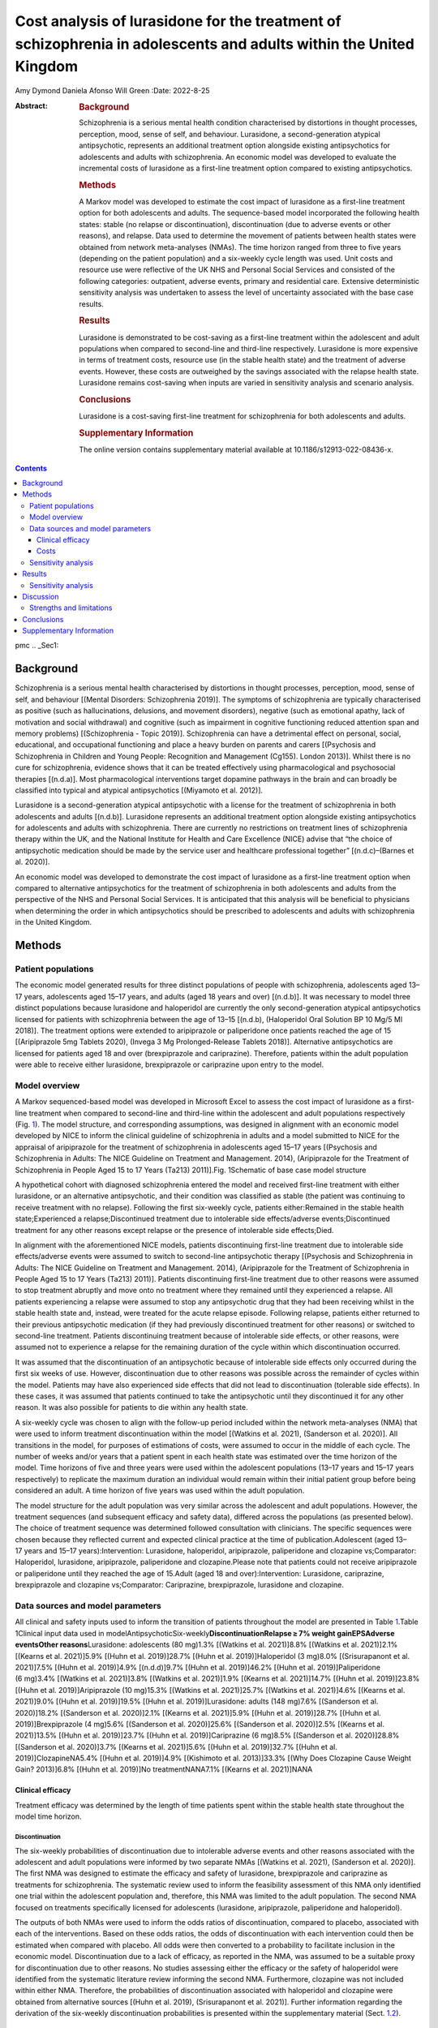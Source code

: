 ==================================================================================================================
Cost analysis of lurasidone for the treatment of schizophrenia in adolescents and adults within the United Kingdom
==================================================================================================================

Amy Dymond
Daniela Afonso
Will Green
:Date: 2022-8-25

:Abstract:
   .. rubric:: Background

   Schizophrenia is a serious mental health condition characterised by
   distortions in thought processes, perception, mood, sense of self,
   and behaviour. Lurasidone, a second-generation atypical
   antipsychotic, represents an additional treatment option alongside
   existing antipsychotics for adolescents and adults with
   schizophrenia. An economic model was developed to evaluate the
   incremental costs of lurasidone as a first-line treatment option
   compared to existing antipsychotics.

   .. rubric:: Methods

   A Markov model was developed to estimate the cost impact of
   lurasidone as a first-line treatment option for both adolescents and
   adults. The sequence-based model incorporated the following health
   states: stable (no relapse or discontinuation), discontinuation (due
   to adverse events or other reasons), and relapse. Data used to
   determine the movement of patients between health states were
   obtained from network meta-analyses (NMAs). The time horizon ranged
   from three to five years (depending on the patient population) and a
   six-weekly cycle length was used. Unit costs and resource use were
   reflective of the UK NHS and Personal Social Services and consisted
   of the following categories: outpatient, adverse events, primary and
   residential care. Extensive deterministic sensitivity analysis was
   undertaken to assess the level of uncertainty associated with the
   base case results.

   .. rubric:: Results

   Lurasidone is demonstrated to be cost-saving as a first-line
   treatment within the adolescent and adult populations when compared
   to second-line and third-line respectively. Lurasidone is more
   expensive in terms of treatment costs, resource use (in the stable
   health state) and the treatment of adverse events. However, these
   costs are outweighed by the savings associated with the relapse
   health state. Lurasidone remains cost-saving when inputs are varied
   in sensitivity analysis and scenario analysis.

   .. rubric:: Conclusions

   Lurasidone is a cost-saving first-line treatment for schizophrenia
   for both adolescents and adults.

   .. rubric:: Supplementary Information

   The online version contains supplementary material available at
   10.1186/s12913-022-08436-x.


.. contents::
   :depth: 3
..

pmc
.. _Sec1:

Background
==========

Schizophrenia is a serious mental health characterised by distortions in
thought processes, perception, mood, sense of self, and behaviour
[(Mental Disorders: Schizophrenia 2019)]. The symptoms of schizophrenia
are typically characterised as positive (such as hallucinations,
delusions, and movement disorders), negative (such as emotional apathy,
lack of motivation and social withdrawal) and cognitive (such as
impairment in cognitive functioning reduced attention span and memory
problems) [(Schizophrenia - Topic 2019)]. Schizophrenia can have a
detrimental effect on personal, social, educational, and occupational
functioning and place a heavy burden on parents and carers [(Psychosis
and Schizophrenia in Children and Young People: Recognition and
Management (Cg155). London 2013)]. Whilst there is no cure for
schizophrenia, evidence shows that it can be treated effectively using
pharmacological and psychosocial therapies [(n.d.a)]. Most
pharmacological interventions target dopamine pathways in the brain and
can broadly be classified into typical and atypical antipsychotics
[(Miyamoto et al. 2012)].

Lurasidone is a second-generation atypical antipsychotic with a license
for the treatment of schizophrenia in both adolescents and adults
[(n.d.b)]. Lurasidone represents an additional treatment option
alongside existing antipsychotics for adolescents and adults with
schizophrenia. There are currently no restrictions on treatment lines of
schizophrenia therapy within the UK, and the National Institute for
Health and Care Excellence (NICE) advise that “the choice of
antipsychotic medication should be made by the service user and
healthcare professional together” [(n.d.c)–(Barnes et al. 2020)].

An economic model was developed to demonstrate the cost impact of
lurasidone as a first-line treatment option when compared to alternative
antipsychotics for the treatment of schizophrenia in both adolescents
and adults from the perspective of the NHS and Personal Social Services.
It is anticipated that this analysis will be beneficial to physicians
when determining the order in which antipsychotics should be prescribed
to adolescents and adults with schizophrenia in the United Kingdom.

.. _Sec2:

Methods
=======

.. _Sec3:

Patient populations
-------------------

The economic model generated results for three distinct populations of
people with schizophrenia, adolescents aged 13–17 years, adolescents
aged 15–17 years, and adults (aged 18 years and over) [(n.d.b)]. It was
necessary to model three distinct populations because lurasidone and
haloperidol are currently the only second-generation atypical
antipsychotics licensed for patients with schizophrenia between the age
of 13–15 [(n.d.b), (Haloperidol Oral Solution BP 10 Mg/5 Ml 2018)]. The
treatment options were extended to aripiprazole or paliperidone once
patients reached the age of 15 [(Aripiprazole 5mg Tablets 2020), (Invega
3 Mg Prolonged-Release Tablets 2018)]. Alternative antipsychotics are
licensed for patients aged 18 and over (brexpiprazole and cariprazine).
Therefore, patients within the adult population were able to receive
either lurasidone, brexpiprazole or cariprazine upon entry to the model.

.. _Sec4:

Model overview
--------------

A Markov sequenced-based model was developed in Microsoft Excel to
assess the cost impact of lurasidone as a first-line treatment when
compared to second-line and third-line within the adolescent and adult
populations respectively (Fig. `1 <#Fig1>`__). The model structure, and
corresponding assumptions, was designed in alignment with an economic
model developed by NICE to inform the clinical guideline of
schizophrenia in adults and a model submitted to NICE for the appraisal
of aripiprazole for the treatment of schizophrenia in adolescents aged
15–17 years [(Psychosis and Schizophrenia in Adults: The NICE Guideline
on Treatment and Management. 2014), (Aripiprazole for the Treatment of
Schizophrenia in People Aged 15 to 17 Years (Ta213) 2011)].Fig.
1Schematic of base case model structure

A hypothetical cohort with diagnosed schizophrenia entered the model and
received first-line treatment with either lurasidone, or an alternative
antipsychotic, and their condition was classified as stable (the patient
was continuing to receive treatment with no relapse). Following the
first six-weekly cycle, patients either:Remained in the stable health
state;Experienced a relapse;Discontinued treatment due to intolerable
side effects/adverse events;Discontinued treatment for any other reasons
except relapse or the presence of intolerable side effects;Died.

In alignment with the aforementioned NICE models, patients discontinuing
first-line treatment due to intolerable side effects/adverse events were
assumed to switch to second-line antipsychotic therapy [(Psychosis and
Schizophrenia in Adults: The NICE Guideline on Treatment and Management.
2014), (Aripiprazole for the Treatment of Schizophrenia in People Aged
15 to 17 Years (Ta213) 2011)]. Patients discontinuing first-line
treatment due to other reasons were assumed to stop treatment abruptly
and move onto no treatment where they remained until they experienced a
relapse. All patients experiencing a relapse were assumed to stop any
antipsychotic drug that they had been receiving whilst in the stable
health state and, instead, were treated for the acute relapse episode.
Following relapse, patients either returned to their previous
antipsychotic medication (if they had previously discontinued treatment
for other reasons) or switched to second-line treatment. Patients
discontinuing treatment because of intolerable side effects, or other
reasons, were assumed not to experience a relapse for the remaining
duration of the cycle within which discontinuation occurred.

It was assumed that the discontinuation of an antipsychotic because of
intolerable side effects only occurred during the first six weeks of
use. However, discontinuation due to other reasons was possible across
the remainder of cycles within the model. Patients may have also
experienced side effects that did not lead to discontinuation (tolerable
side effects). In these cases, it was assumed that patients continued to
take the antipsychotic until they discontinued it for any other reason.
It was also possible for patients to die within any health state.

A six-weekly cycle was chosen to align with the follow-up period
included within the network meta-analyses (NMA) that were used to inform
treatment discontinuation within the model [(Watkins et al. 2021),
(Sanderson et al. 2020)]. All transitions in the model, for purposes of
estimations of costs, were assumed to occur in the middle of each cycle.
The number of weeks and/or years that a patient spent in each health
state was estimated over the time horizon of the model. Time horizons of
five and three years were used within the adolescent populations
(13–17 years and 15–17 years respectively) to replicate the maximum
duration an individual would remain within their initial patient group
before being considered an adult. A time horizon of five years was used
within the adult population.

The model structure for the adult population was very similar across the
adolescent and adult populations. However, the treatment sequences (and
subsequent efficacy and safety data), differed across the populations
(as presented below). The choice of treatment sequence was determined
followed consultation with clinicians. The specific sequences were
chosen because they reflected current and expected clinical practice at
the time of publication.Adolescent (aged 13–17 years and
15–17 years):Intervention: Lurasidone, haloperidol, aripiprazole,
paliperidone and clozapine vs;Comparator: Haloperidol, lurasidone,
aripiprazole, paliperidone and clozapine.Please note that patients could
not receive aripiprazole or paliperidone until they reached the age of
15.Adult (aged 18 and over):Intervention: Lurasidone, cariprazine,
brexpiprazole and clozapine vs;Comparator: Cariprazine, brexpiprazole,
lurasidone and clozapine.

.. _Sec5:

Data sources and model parameters
---------------------------------

All clinical and safety inputs used to inform the transition of patients
throughout the model are presented in Table `1 <#Tab1>`__.Table
1Clinical input data used in
modelAntipsychoticSix-weekly\ **DiscontinuationRelapse ≥ 7% weight
gainEPSAdverse eventsOther reasons**\ Lurasidone: adolescents
(80 mg)1.3% [(Watkins et al. 2021)]8.8% [(Watkins et al. 2021)]2.1%
[(Kearns et al. 2021)]5.9% [(Huhn et al. 2019)]28.7% [(Huhn et al.
2019)]Haloperidol (3 mg)8.0% [(Srisurapanont et al. 2021)]7.5% [(Huhn et
al. 2019)]4.9% [(n.d.d)]9.7% [(Huhn et al. 2019)]46.2% [(Huhn et al.
2019)]Paliperidone (6 mg)3.4% [(Watkins et al. 2021)]3.8% [(Watkins et
al. 2021)]1.9% [(Kearns et al. 2021)]14.7% [(Huhn et al. 2019)]23.8%
[(Huhn et al. 2019)]Aripiprazole (10 mg)15.3% [(Watkins et al.
2021)]25.7% [(Watkins et al. 2021)]4.6% [(Kearns et al. 2021)]9.0%
[(Huhn et al. 2019)]19.5% [(Huhn et al. 2019)]Lurasidone: adults
(148 mg)7.6% [(Sanderson et al. 2020)]18.2% [(Sanderson et al.
2020)]2.1% [(Kearns et al. 2021)]5.9% [(Huhn et al. 2019)]28.7% [(Huhn
et al. 2019)]Brexpiprazole (4 mg)5.6% [(Sanderson et al. 2020)]25.6%
[(Sanderson et al. 2020)]2.5% [(Kearns et al. 2021)]13.5% [(Huhn et al.
2019)]23.7% [(Huhn et al. 2019)]Cariprazine (6 mg)8.5% [(Sanderson et
al. 2020)]28.8% [(Sanderson et al. 2020)]3.7% [(Kearns et al. 2021)]5.6%
[(Huhn et al. 2019)]32.7% [(Huhn et al. 2019)]ClozapineNA5.4% [(Huhn et
al. 2019)]4.9% [(Kishimoto et al. 2013)]33.3% [(Why Does Clozapine Cause
Weight Gain? 2013)]6.8% [(Huhn et al. 2019)]No treatmentNANA7.1%
[(Kearns et al. 2021)]NANA

.. _Sec6:

Clinical efficacy
~~~~~~~~~~~~~~~~~

Treatment efficacy was determined by the length of time patients spent
within the stable health state throughout the model time horizon.

.. _FPar1:

Discontinuation
^^^^^^^^^^^^^^^

The six-weekly probabilities of discontinuation due to intolerable
adverse events and other reasons associated with the adolescent and
adult populations were informed by two separate NMAs [(Watkins et al.
2021), (Sanderson et al. 2020)]. The first NMA was designed to estimate
the efficacy and safety of lurasidone, brexpiprazole and cariprazine as
treatments for schizophrenia. The systematic review used to inform the
feasibility assessment of this NMA only identified one trial within the
adolescent population and, therefore, this NMA was limited to the adult
population. The second NMA focused on treatments specifically licensed
for adolescents (lurasidone, aripiprazole, paliperidone and
haloperidol).

The outputs of both NMAs were used to inform the odds ratios of
discontinuation, compared to placebo, associated with each of the
interventions. Based on these odds ratios, the odds of discontinuation
with each intervention could then be estimated when compared with
placebo. All odds were then converted to a probability to facilitate
inclusion in the economic model. Discontinuation due to a lack of
efficacy, as reported in the NMA, was assumed to be a suitable proxy for
discontinuation due to other reasons. No studies assessing either the
efficacy or the safety of haloperidol were identified from the
systematic literature review informing the second NMA. Furthermore,
clozapine was not included within either NMA. Therefore, the
probabilities of discontinuation associated with haloperidol and
clozapine were obtained from alternative sources [(Huhn et al. 2019),
(Srisurapanont et al. 2021)]. Further information regarding the
derivation of the six-weekly discontinuation probabilities is presented
within the supplementary material (Sect. `1.2 <#MOESM1>`__).

.. _FPar2:

Relapse
^^^^^^^

The probability of relapse was dependent on the latest antipsychotic
treatment received and identified from a targeted literature search. As
relapse rates were not considered within the NMAs used to inform the
discontinuation parameters described above, the relative risks of
relapse associated with the majority of interventions (except
haloperidol and clozapine), compared to placebo, were obtained from an
alternative NMA that was identified from a targeted literature search
[(Kearns et al. 2021)]. The definition of relapse used within this NMA
was dependent on that used in each of the clinical trials. The most
common definitions of relapse were a rating scale-based criteria,
hospital admission or a combination of the two. The annual relapse rate
associated with placebo was converted to a six-weekly probability to
account for the cycle length within the model [(Gidwani 2014)]. The
relative risk of each antipsychotic, taken from the NMA, was then used
to estimate the six-weekly probability of relapse associated with each
active intervention.

The relative risks of relapse associated with haloperidol and clozapine
were obtained from alternative sources because they were not included
within the NMA previously described [(Kearns et al. 2021), (n.d.d)]. The
relapse rate associated with no treatment was assumed to be equal to
placebo. Further information regarding the estimation of relapse rates
used within the model is provided within the supplementary material
(Sect. `1.3 <#MOESM1>`__).

.. _FPar3:

Adverse Events
^^^^^^^^^^^^^^

The model incorporated one-off treatment costs for two adverse events
that are not necessarily intolerable nor lead patients to discontinue
treatment: weight gain of ≥ 7% and extrapyramidal symptoms (EPS). These
adverse events were assumed to occur within the first six weeks of
treatment and, therefore, one-off treatment costs were applied within
the base case analysis.

An NMA of randomised controlled trials of 32 antipsychotics was used to
determine the relative risk of a patient experiencing a ≥ 7% increase in
weight compared to placebo, except for clozapine which was not reported
[(Huhn et al. 2019)]. The probability of a ≥ 7% weight gain associated
with clozapine was obtained from an NHS research study which reported
that a third of patients’ experienced ≥ 7% weight gain over three years
[(Why Does Clozapine Cause Weight Gain? 2013)]. This NMA was also used
to determine the relative risk of a patient requiring antiparkinsonian
medication when taking each antipsychotic compared to placebo (the use
of antiparkinsonian medication was used as a proxy for the requirement
of treatment for EPS symptoms) [(Huhn et al. 2019)]. Further information
regarding the adverse event inputs used within the model is provided
within the supplementary material (Sect. `1.4 <#MOESM1>`__).

.. _FPar4:

Mortality
^^^^^^^^^

An all-cause mortality risk, sourced from UK age-related population
norms, was applied to all patients when alive within the model
[(National Life Tables: UK (2017 to 2019) 2021)]. However, there is
evidence that the risk of death associated with schizophrenia is greater
than the general population. In particular, the authors of a systematic
review concluded that the mean standardised mortality ratio (SMR)
associated with schizophrenia was 2.6 for all populations [(McGrath et
al. 2008)]. Therefore, this SMR was applied to the age-related
population norm mortality data to generate schizophrenia-specific values
suitable for the model. It was assumed that the risk of death was
independent of specific antipsychotic drug use, or health state, owing
to a lack of sufficient data to support an alternative hypothesis.

.. _Sec7:

Costs
~~~~~

Four types of costs were captured in the model: treatment acquisition,
medication switching, health state-specific and adverse event management
(Table `2 <#Tab2>`__).Table 2Cost inputs used in model\ **DrugPrice per
packPackagingDaily cost**\ Lurasidone (adolescents) (80 mg)£90.72
[(n.d.e)]28 × 74 mg tablets£3.50Lurasidone (adults) (148 mg)£90.72
[(n.d.e)]28 × 74 mg tablets£6.48Haloperidol (3 mg)£4.48 [(Drugs and
Pharmaceutical Electronic Market Information Tool (eMIT) 2021)]5 mg/5 ml
100 ml solution£0.13Paliperidone (6 mg)£97.28 [(n.d.f)]28 × 6 mg
tablets£3.47Aripiprazole (10 mg)£0.59 [(Drugs and Pharmaceutical
Electronic Market Information Tool (eMIT) 2021)]28 × 5 mg
tablets£0.04Brexpiprazole (4 mg)\ :sup:`a`\ £104.4728 × 6 mg
tablets£2.49Cariprazine (6 mg)£80.36 [(n.d.g)]28 × 6 mg
tablets£2.87Clozapine (325 mg)£6.32 [(Drugs and Pharmaceutical
Electronic Market Information Tool (eMIT) 2021)]84 × 25 mg
tablets£0.98\ **ItemTotal six-weekly costs (per
patient)StableRelapse**\ Outpatient, primary, community care and
residential care (adults)£2,000 [(Psychosis and Schizophrenia in
Children and Young People: Recognition and Management (Cg155). London
2013), (Psychosis and Schizophrenia in Adults: The NICE Guideline on
Treatment and Management. 2014), (Drugs and Pharmaceutical Electronic
Market Information Tool (eMIT) 2021), (n.d.h)–(Curtis and Burns
2007)]£27,906 [(Psychosis and Schizophrenia in Children and Young
People: Recognition and Management (Cg155). London 2013), (Psychosis and
Schizophrenia in Adults: The NICE Guideline on Treatment and Management.
2014), (Drugs and Pharmaceutical Electronic Market Information Tool
(eMIT) 2021), (n.d.h)–(Curtis and Burns 2007)]Outpatient, primary,
community care and residential care (adolescents)£701 [(Psychosis and
Schizophrenia in Children and Young People: Recognition and Management
(Cg155). London 2013), (Psychosis and Schizophrenia in Adults: The NICE
Guideline on Treatment and Management. 2014), (Drugs and Pharmaceutical
Electronic Market Information Tool (eMIT) 2021), (n.d.h)–(Curtis and
Burns 2007)]£28,692 [(Psychosis and Schizophrenia in Children and Young
People: Recognition and Management (Cg155). London 2013), (Psychosis and
Schizophrenia in Adults: The NICE Guideline on Treatment and Management.
2014), (Drugs and Pharmaceutical Electronic Market Information Tool
(eMIT) 2021), (n.d.h)–(Curtis and Burns 2007)]\ **ItemWeight GainAcute
EPS**\ Total cost per adverse event£92 [(Psychosis and Schizophrenia in
Children and Young People: Recognition and Management (Cg155). London
2013), (Aripiprazole for the Treatment of Schizophrenia in People Aged
15 to 17 Years (Ta213) 2011), (Drugs and Pharmaceutical Electronic
Market Information Tool (eMIT) 2021), (n.d.h)–(Curtis and Burns
2007)]£220 [(Psychosis and Schizophrenia in Adults: The NICE Guideline
on Treatment and Management. 2014), (Drugs and Pharmaceutical Electronic
Market Information Tool (eMIT) 2021), (n.d.h)–(Curtis and Burns
2007)]\ :sup:`a` Assumed to be 30% more expensive than cariprazine
(assumption based on current pricing data provided by Angelini on Czech
Republic, Denmark, Finland, Italy, Norway, and Slovenia)

.. _FPar5:

Treatment acquisition
^^^^^^^^^^^^^^^^^^^^^

The unit costs for haloperidol, aripiprazole and clozapine were obtained
from NHS EMIT, which provides prices for generic drugs in England
[(Drugs and Pharmaceutical Electronic Market Information Tool (eMIT)
2021)]. Unit costs for all other treatments were sourced from the BNF
except for brexpiprazole. The unit cost of brexpiprazole is not yet
publicly available and was assumed to be 30% greater than cariprazine.
Patient monitoring costs were also applied to patients receiving
clozapine because the prescribing physician must register themselves, a
nominated pharmacist, and the patient with the Clozaril Patient
Monitoring Service, as outlined in the Summary of Product
Characteristics [(Clozaril 25mg and 100mg Tablets 2020)]. These
requirements equate to monitoring costs associated with approximately
three blood tests per six-weekly cycle.

.. _FPar6:

Medication switching
^^^^^^^^^^^^^^^^^^^^

Patients moving to the next line of treatment (due to relapse or
discontinuation) or returning to the same treatment, following at least
one cycle receiving no treatment, incurred costs associated with three
visits to a consultant psychiatrist [(National Schedule of NHS Costs
2018/19 2021)].

.. _FPar7:

Health state
^^^^^^^^^^^^

It was assumed that adult patients within the stable health state either
resided within a private household, residential care (sheltered or
group), or long-term hospital care (77, 18, 2 and 3% respectively)
[(Psychosis and Schizophrenia in Adults: The NICE Guideline on Treatment
and Management. 2014)]. Adolescent patients within the stable health
state were assumed to reside in a private household only and, therefore,
did not incur any residential costs.

Patients experiencing relapse were assumed to receive inpatient
treatment within an acute hospital or remain at home whilst receiving
support through mental health services (a distribution of 77.30 and
22.70% respectively) [(Haloperidol Oral Solution BP 10 Mg/5 Ml 2018)].
It was assumed that adolescents and adults receiving treatment at home
received support from the crisis resolution team for adults with mental
health problems and child & adolescent mental health services (CAMHS)
respectively. It was also assumed that patients stopped taking their
previous antipsychotic medication while in the relapse health state, and
instead, receive olanzapine at a dose of 10 mg/day [(n.d.h)]. Six-weekly
outpatient, primary and community care costs were also applied to
patients within the stable and relapse health states (supplementary
tables `7 <#MOESM1>`__, `8 <#MOESM1>`__ and `9 <#MOESM1>`__).

.. _FPar8:

Adverse event
^^^^^^^^^^^^^

All adverse events were assumed to present within the first six weeks
and, therefore, these costs were applied upfront within the model
(within the first cycle that a patient received each antipsychotic). All
patients experiencing ≥ 7% weight gain were assumed to require two
visits to their GP for general advice. In addition, 20% of patients
received special advice from a dietician (two visits required). It was
assumed that all patients requiring treatment for EPS would attend an
additional psychiatrist outpatient appointment and receive procyclidine
for three months [(Drugs and Pharmaceutical Electronic Market
Information Tool (eMIT) 2021), (National Schedule of NHS Costs 2018/19
2021)]. It was assumed that the resource use associated with each
adverse event did not differ by patient age (i.e., it was the same for
both adolescents and adults).

All unit costs in the model were inflated to the 2019/20 price year
using the most recent Pay and Prices Index within the Personal Social
Services Research Unit [(n.d.i)] and are presented in Table
`2 <#Tab2>`__. Further details associated with the elicitation of these
costs is presented with the supplementary material (supplementary table
`10 <#MOESM1>`__).

.. _Sec8:

Sensitivity analysis
--------------------

Deterministic sensitivity analysis (DSA) was conducted to account for
first-order uncertainty around all clinical effectiveness, cost, and
adverse event parameters. Parameters were varied using associated 95%
credible intervals where available. All other parameters were varied
by ± 20%.

Probabilistic sensitivity analysis (PSA) was undertaken with 1,000 model
simulations. Log-normal distributions were fitted to the relative risks
and/or odds ratios used to inform the probability of discontinuation and
adverse events. Gamma distributions were fitted to the disutility and
resource use parameters. In the absence of data on the variability
around the sampling distribution of mean values, the standard error was
assumed to be equal to 25% of the mean.

.. _Sec9:

Results
=======

The results presented in Table `3 <#Tab3>`__ and `4 <#Tab4>`__ are based
upon the following treatment sequences:Table 3Base case results (per
patient)\ **Total cost (five-years)Intervention sequenceComparator
sequenceDifference**\ Adolescent
(13–17 years)£100,288£103,375-£3,088\ **Total cost
(three-years)Intervention sequenceComparator
sequenceDifference**\ Adolescent
(15–17 years)£52,274£54,214-£1,939\ **Total cost
(five-years)Intervention sequenceComparator sequenceDifference**\ Adults
(18 years and over)£141,558£142,355-£797Table 4Number of relapses (per
patient)\ **Total number of relapses (five-years)Intervention
sequenceComparator sequenceDifference**\ Adolescent
(13–17 years)2.6692.781-0.112\ **Total number of relapses
(three-years)Intervention sequenceComparator
sequenceDifference**\ Adolescent (15–17 years)1.2141.297-0.082\ **Total
number of relapses (five-years)Intervention sequenceComparator
sequenceDifference**\ Adults (18 years and over)2.4072.456-0.049

Adolescent (aged 13–17 years and 15–17 years):Intervention: Lurasidone,
haloperidol, aripiprazole, paliperidone and clozapine vs;Comparator:
Haloperidol, lurasidone, aripiprazole, paliperidone and clozapine.Please
note that patients could not receive aripiprazole or paliperidone until
they reached the age of 15.Adult (aged 18 and over):Intervention:
Lurasidone, cariprazine, brexpiprazole and clozapine vs;Comparator:
Cariprazine, brexpiprazole, lurasidone and clozapine.

The three-year and five-year base case results demonstrate that
lurasidone is cost-saving when used as a first-line treatment, compared
to second-line and third-line, within the adult and adolescent
populations respectively. Lurasidone as a first-line treatment is more
expensive in terms of treatment costs and resource use in the stable
health state in all populations. However, lurasidone is associated with
a lower number of relapses in all populations. Therefore, these
increased costs are outweighed by the savings associated with the
relapse health state meaning lurasidone is cost-saving as a first-line
treatment when compared to lurasidone as a third-line treatment. A
further cost breakdown by resource category is presented within the
supplementary appendix (supplementary Sect. `1.5.6 <#MOESM1>`__).

.. _Sec10:

Sensitivity analysis
--------------------

The results of the DSA (as presented within the `supplementary
appendix <#MOESM1>`__) show that the discontinuation rate (due to other
reasons) associated with lurasidone is the primary driver of the cost
model results when all other inputs remain constant at base case
settings. Discontinuation rates (due to intolerable adverse events and
other reasons), relapse and residential costs associated with relapse
are also key drivers of the model results. Only the discontinuation rate
due to other reasons associated with lurasidone caused lurasidone to
become cost-incurring as a first-line treatment when compared to
second-line, in the adolescent (aged 13–17 population). No other inputs
cause lurasidone to become cost-incurring when varied across the three
populations. Tornado plots for each of the populations are presented
within the supplementary material (see supplementary
Figs. `1 <#MOESM1>`__, `2 <#MOESM1>`__ and `3 <#MOESM1>`__).

The results of the PSA are similar to the base case analysis in all
populations, with lurasidone as a first-line treatment being cost-saving
in all populations (see supplementary Figs. `4 <#MOESM1>`__,
`5 <#MOESM1>`__ and `6 <#MOESM1>`__). Lurasidone as a starting treatment
was cost-saving in 86.5%, 76.8% and 70.4% of iterations within the
13–17, 13–15 and 18 years and above populations respectively.

.. _Sec11:

Discussion
==========

The results of the cost model indicate that lurasidone is cost-saving as
a first-line treatment for schizophrenia versus second-line, and
third-line, within both the adolescent (aged 13–17 and 15–17 years) and
adult populations respectively. Lurasidone is associated with greater
treatment, stable health state and adverse event costs when used as a
first-line treatment within all populations. However, these additional
costs are outweighed by the cost-savings incurred through patients
spending less time within the relapse health state. Therefore, there
could be savings to the NHS for the optimisation of schizophrenia
treatment sequences, namely through the use of lurasidone earlier in the
sequence.

The model only considers the cost implications of the use of lurasidone
as first-line treatment compared to second and third-line (within the
adolescent and adult populations respectively), with no consideration of
the patient health-related quality of life (which considers the impact
that a disease has on a patient’s functioning and well-being). However,
it is expected that patients would experience a reduction in quality of
life whilst receiving treatment for a relapse episode. Lurasidone is
associated with a lower relapse rate and, therefore, it is expected that
lurasidone may also lead to a greater quality of life when taken as
first-line rather than second and third-line within the adolescent and
adult populations, respectively. The increased quality of life
associated with lurasidone as a first-line treatment should be
demonstrated through further research.

The authors are aware of one previous economic evaluation estimating the
cost-utility of lurasidone compared to aripiprazole (both followed by
amisulpride and clozapine) in adults with schizophrenia [(Rajagopalan et
al. 2016)]. The results of this economic evaluation are not directly
comparable to this study, because it was conducted from a Scottish
perspective, and compared different treatment options. However, although
the treatment sequence containing lurasidone was associated with higher
drug, outpatient and residential costs across both the present and
Scottish models, these additional costs were outweighed by savings
associated with relapse (which contributed to the greatest proportion of
costs).

.. _Sec12:

Strengths and limitations
-------------------------

The incremental cost of several different treatment sequences could be
assessed using the model and several assumptions were made regarding the
treatment sequences modelled. The NICE guidelines do not outline any
specific treatment sequences and, as such, the sequences modelled may
not reflect the order of antipsychotics received by all patients with
schizophrenia within the UK. Furthermore, whilst there are similar modes
of action between comparators, it is unclear whether the efficacy of
subsequent lines of treatment is independent of treatments received
previously. Limited evidence was available regarding the potential
degradation in treatment effects if a patient had taken an alternative
treatment previously. Due to a lack of alternative information to
suggest otherwise, the model currently assumes the efficacy of each
intervention is not dependent upon the treatment line.

One strength of this model is that the implementation of a Markov model
allows the long-term costs of schizophrenia to be estimated and allows
sufficient time for patients to receive all treatments within the
sequence. The model structure within the adolescent (aged 13–17 years)
population also takes into consideration the fact that treatment options
change once patients reach the age of 15, due to licencing differences.
The structure of the model, and its inputs, also align with an economic
model developed by NICE to inform the clinical guideline of
schizophrenia in adults and a model submitted to NICE for the appraisal
of aripiprazole (TA213) for the treatment of schizophrenia in
adolescents aged 15–17 years [(Psychosis and Schizophrenia in Adults:
The NICE Guideline on Treatment and Management. 2014), (Aripiprazole for
the Treatment of Schizophrenia in People Aged 15 to 17 Years (Ta213)
2011)].

The probability of discontinuation due to intolerable adverse events and
other reasons, relapse rates and probability of intolerable adverse
events were informed by NMAs [(Watkins et al. 2021), (Sanderson et al.
2020), (Huhn et al. 2019), (Zhao et al. 2016)–(Leucht et al. 2009)].
NMAs are robust sources of efficacy data, since they use both direct and
indirect evidence to estimate the comparative efficacy of several
interventions to each other and reduce bias caused by differences in
trial designs and populations [(n.d.j)]. Therefore, the efficacy data
used to inform the model is likely to be particularly robust. However,
it was not possible to identify one NMA that reported all the outcomes
required to populate the model.

It should be noted that the NMAs used to inform the discontinuation
parameters produced results for individual dosages of each
antipsychotic, rather than as a combination. However, a wide range of
dosages for each intervention are used throughout the UK (the rates for
each dose are uncertain). Whilst efficacy data were applied in the model
for the doses that are expected to be the most commonly used (according
to the BNF and summary of product characteristics), the discontinuation
efficacy parameters are unlikely to be reflective of the whole patient
population within the UK receiving each antipsychotic given the
variation in the doses administered.

The six-weekly probability discontinuation of haloperidol due to
intolerable adverse events was also taken from an NMA analysis of the
dose–response effects of lurasidone on acute schizophrenia
[(Srisurapanont et al. 2021)]. This NMA reported results of the opposite
direction for all dosages of lurasidone, which may positively bias the
adolescent results in favour of lurasidone. It must also be noted that
the confidence intervals were extremely wide across all NMA results and,
therefore, these inputs are associated with uncertainty.

.. _Sec13:

Conclusions
===========

Lurasidone is demonstrated to be cost-saving when used earlier in the
schizophrenia treatment sequence, within all populations, because
patients receiving this treatment spend less time within the relapse
health state (which is the most-costly health state).

Supplementary Information
=========================

.. _Sec14:

**Additional file 1.** Supplementary materials.

BNF
   British National Formulary

CAMHS
   Child and Adolescent Mental Health Services

DSA
   Deterministic Sensitivity Analysis

EMIT
   Electronic Market Information Tool

EPS
   Extrapyramidal Symptoms

GP
   General Practitioner

NHS
   National Health Service

NICE
   National Institute for Health and Care Excellence

NMA
   Network Meta-Analysis

PSA
   Probabilistic Sensitivity Analysis

SMR
   Standardised Mortality Ratio

UK
   United Kingdom

YHEC
   York Health Economics Consortium

The authors are grateful to Katy Wilson at YHEC for leading the
development of the NMAs. The authors are grateful to Fiorenza Puricelli
and Simona Boccaletti at Angelini for providing feedback throughout the
development of the model.

Conceptualisation—AD, DA and WG; methodology—AD, DA and WG; writing
(original draft preparation) – AD and DA; writing (review and editing) –
AD and WG; project administration—AD. All authors have read and agreed
to the published version of the manuscript.

The research study was funded by Angelini.

All data generated or analysed during this study are included in this
published article [and its supplementary information file].

This article is based on previously conducted studies and does not
contain any new studies with human participants or animals performed by
any of the authors. Therefore, ethical approval and consent to
participate was not required along with the statement for guidelines.

Not applicable.

All authors are employees of York Health Economics Consortium who were
commissioned by Angelini to provide consultancy, develop the economic
model, and write the manuscript.

.. container:: references csl-bib-body hanging-indent
   :name: refs

   .. container:: csl-entry
      :name: ref-CR4

      n.d.a.

   .. container:: csl-entry
      :name: ref-CR6

      n.d.b.

   .. container:: csl-entry
      :name: ref-CR7

      n.d.c.

   .. container:: csl-entry
      :name: ref-CR20

      n.d.d.

   .. container:: csl-entry
      :name: ref-CR26

      n.d.e.

   .. container:: csl-entry
      :name: ref-CR28

      n.d.f.

   .. container:: csl-entry
      :name: ref-CR29

      n.d.g.

   .. container:: csl-entry
      :name: ref-CR30

      n.d.h.

   .. container:: csl-entry
      :name: ref-CR31

      n.d.i.

   .. container:: csl-entry
      :name: ref-CR40

      n.d.j.

   .. container:: csl-entry
      :name: ref-CR11

      *Aripiprazole 5mg Tablets*. 2020.

   .. container:: csl-entry
      :name: ref-CR14

      *Aripiprazole for the Treatment of Schizophrenia in People Aged 15
      to 17 Years (Ta213)*. 2011.

   .. container:: csl-entry
      :name: ref-CR9

      Barnes, TR, R Drake, C Paton, SJ Cooper, B Deakin, and IN Ferrier.
      2020. “Evidence-Based Guidelines for the Pharmacological Treatment
      of Schizophrenia: Updated Recommendations from the British
      Association for Psychopharmacology.” *J Psychopharmacol* 34 (1):
      3–78. https://doi.org/10.1177/0269881119889296.

   .. container:: csl-entry
      :name: ref-CR34

      *Clozaril 25mg and 100mg Tablets*. 2020.

   .. container:: csl-entry
      :name: ref-CR33

      Curtis, L, and A Burns. 2007. *Unit Costs of Health and Social
      Care*.

   .. container:: csl-entry
      :name: ref-CR27

      *Drugs and Pharmaceutical Electronic Market Information Tool
      (eMIT)*. 2021.

   .. container:: csl-entry
      :name: ref-CR23

      Gidwani, R. 2014. *Deriving Transition Probabilities for Decision
      Models*.

   .. container:: csl-entry
      :name: ref-CR10

      *Haloperidol Oral Solution BP 10 Mg/5 Ml*. 2018.

   .. container:: csl-entry
      :name: ref-CR18

      Huhn, M, A Nikolakopoulou, J Schneider-Thoma, M Krause, M Samara,
      and N Peter. 2019. “Comparative Efficacy and Tolerability of 32
      Oral Antipsychotics for the Acute Treatment of Adults with
      Multi-Episode Schizophrenia: A Systematic Review and Network
      Meta-Analysis.” *The Lancet* 394 (10202): 939–51.
      https://doi.org/10.1016/S0140-6736(19)31135-3.

   .. container:: csl-entry
      :name: ref-CR12

      *Invega 3 Mg Prolonged-Release Tablets*. 2018.

   .. container:: csl-entry
      :name: ref-CR17

      Kearns, B, K Cooper, A Cantrell, and C Thomas. 2021.
      “Schizophrenia Treatment with Second-Generation Antipsychotics: A
      Multi-Country Comparison of the Costs of Cardiovascular and
      Metabolic Adverse Events and Weight Gain.” *Neuropsychiatr Dis
      Treat* 17: 125–37. https://doi.org/10.2147/NDT.S282856.

   .. container:: csl-entry
      :name: ref-CR21

      Kishimoto, T, V Agarwal, T Kishi, S Leucht, JM Kane, and CU
      Correll. 2013. “Relapse Prevention in Schizophrenia: A Systematic
      Review and Meta-Analysis of Second-Generation Antipsychotics
      Versus First-Generation Antipsychotics.” *Mol Psychiatry* 18 (1):
      53–66. https://doi.org/10.1038/mp.2011.143.

   .. container:: csl-entry
      :name: ref-CR39

      Leucht, S, D Arbter, RR Engel, W Kissling, and JM Davis. 2009.
      “How Effective Are Second-Generation Antipsychotic Drugs? A
      Meta-Analysis of Placebo-Controlled Trials.” *Mol Psychiatry* 14
      (4): 429–47. https://doi.org/10.1038/sj.mp.4002136.

   .. container:: csl-entry
      :name: ref-CR25

      McGrath, J, S Saha, D Chant, and J Welham. 2008. “Schizophrenia: A
      Concise Overview of Incidence, Prevalence, and Mortality.”
      *Epidemiol Rev* 30 (1): 67–76.
      https://doi.org/10.1093/epirev/mxn001.

   .. container:: csl-entry
      :name: ref-CR1

      *Mental Disorders: Schizophrenia*. 2019.

   .. container:: csl-entry
      :name: ref-CR5

      Miyamoto, S, N Miyake, LF Jarskog, WW Fleischhacker, and JA
      Lieberman. 2012. “Pharmacological Treatment of Schizophrenia: A
      Critical Review of the Pharmacology and Clinical Effects of
      Current and Future Therapeutic Agents.” *Mol Psychiatry* 17 (12):
      1206–27. https://doi.org/10.1038/mp.2012.47.

   .. container:: csl-entry
      :name: ref-CR24

      *National Life Tables: UK (2017 to 2019)*. 2021.

   .. container:: csl-entry
      :name: ref-CR35

      *National Schedule of NHS Costs 2018/19*. 2021.

   .. container:: csl-entry
      :name: ref-CR13

      *Psychosis and Schizophrenia in Adults: The NICE Guideline on
      Treatment and Management.* 2014.

   .. container:: csl-entry
      :name: ref-CR3

      *Psychosis and Schizophrenia in Children and Young People:
      Recognition and Management (Cg155). London*. 2013.

   .. container:: csl-entry
      :name: ref-CR36

      Rajagopalan, K, D Trueman, L Crowe, D Squirrell, and A Loebel.
      2016. “Cost-Utility Analysis of Lurasidone Versus Aripiprazole in
      Adults with Schizophrenia.” *Pharmacoeconomics* 34 (7): 709–21.
      https://doi.org/10.1007/s40273-016-0405-0.

   .. container:: csl-entry
      :name: ref-CR16

      Sanderson, A, R McCool, H Wood, M Bunney, and A Phalguni. 2020.
      *Systematic Review and Feasibility Assessment for a Network
      Meta-Analysis of Treatments for Schizophrenia [Crd42020167883]*.

   .. container:: csl-entry
      :name: ref-CR2

      *Schizophrenia - Topic*. 2019.

   .. container:: csl-entry
      :name: ref-CR19

      Srisurapanont, M, S Suttajit, S Likhitsathian, B Maneeton, and N
      Maneeton. 2021. “A Network Meta-Analysis of the Dose–Response
      Effects of Lurasidone on Acute Schizophrenia.” *Sci Rep* 11 (1):
      1–3. https://doi.org/10.1038/s41598-020-79139-8.

   .. container:: csl-entry
      :name: ref-CR15

      Watkins, D, K Wilson, H Wood, S Beale, J Patterson, and B Mclean.
      2021. *Systematic Review, Feasibility Assessment and Network
      Meta-Analysis of Treatments for Adolescents with Schizophrenia
      [Crd42021244609]*.

   .. container:: csl-entry
      :name: ref-CR22

      *Why Does Clozapine Cause Weight Gain?* 2013.

   .. container:: csl-entry
      :name: ref-CR37

      Zhao, YJ, L Lin, M Teng, AL Khoo, LB Soh, and TA Furukawa. 2016.
      “Long-Term Antipsychotic Treatment in Schizophrenia: Systematic
      Review and Network Meta-Analysis of Randomised Controlled Trials.”
      *BJPsych Open* 2 (1): 59–66.
      https://doi.org/10.1192/bjpo.bp.115.002576.
